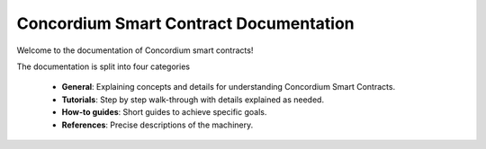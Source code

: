 .. Concordium smart contracts documentation master file, created by
   sphinx-quickstart on Thu Oct 22 15:01:04 2020.
   You can adapt this file completely to your liking, but it should at least
   contain the root `toctree` directive.

=======================================
Concordium Smart Contract Documentation
=======================================

Welcome to the documentation of Concordium smart contracts!

The documentation is split into four categories

   - **General**: Explaining concepts and details for understanding Concordium
     Smart Contracts.
   - **Tutorials**: Step by step walk-through with details explained as needed.
   - **How-to guides**: Short guides to achieve specific goals.
   - **References**: Precise descriptions of the machinery.

.. todo::

   A list of information, still missing from the documentation

   **Guides**

   - Queries
   - Contract best practices (ensure amount is 0, naming conventions)

   **Tutorial**

   - Finish first contract
